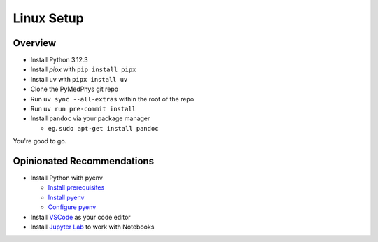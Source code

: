 ===================================
Linux Setup
===================================

Overview
========

* Install Python 3.12.3
* Install `pipx` with ``pip install pipx``
* Install ``uv`` with ``pipx install uv``
* Clone the PyMedPhys git repo
* Run ``uv sync --all-extras`` within the root of the repo
* Run ``uv run pre-commit install``
* Install ``pandoc`` via your package manager

  * eg. ``sudo apt-get install pandoc``

You're good to go.


Opinionated Recommendations
===========================

* Install Python with pyenv

  * `Install prerequisites`_
  * `Install pyenv`_
  * `Configure pyenv`_
* Install `VSCode`_ as your code editor
* Install `Jupyter Lab`_ to work with Notebooks


.. _`Install pyenv`: https://github.com/pyenv/pyenv-installer#install
.. _`Install prerequisites`: https://github.com/pyenv/pyenv/wiki#suggested-build-environment
.. _`VSCode`: https://code.visualstudio.com/Download
.. _`Jupyter Lab`: https://jupyterlab.readthedocs.io/en/stable/getting_started/installation.html#pip
.. _`Configure pyenv`: https://amaral.northwestern.edu/resources/guides/pyenv-tutorial
